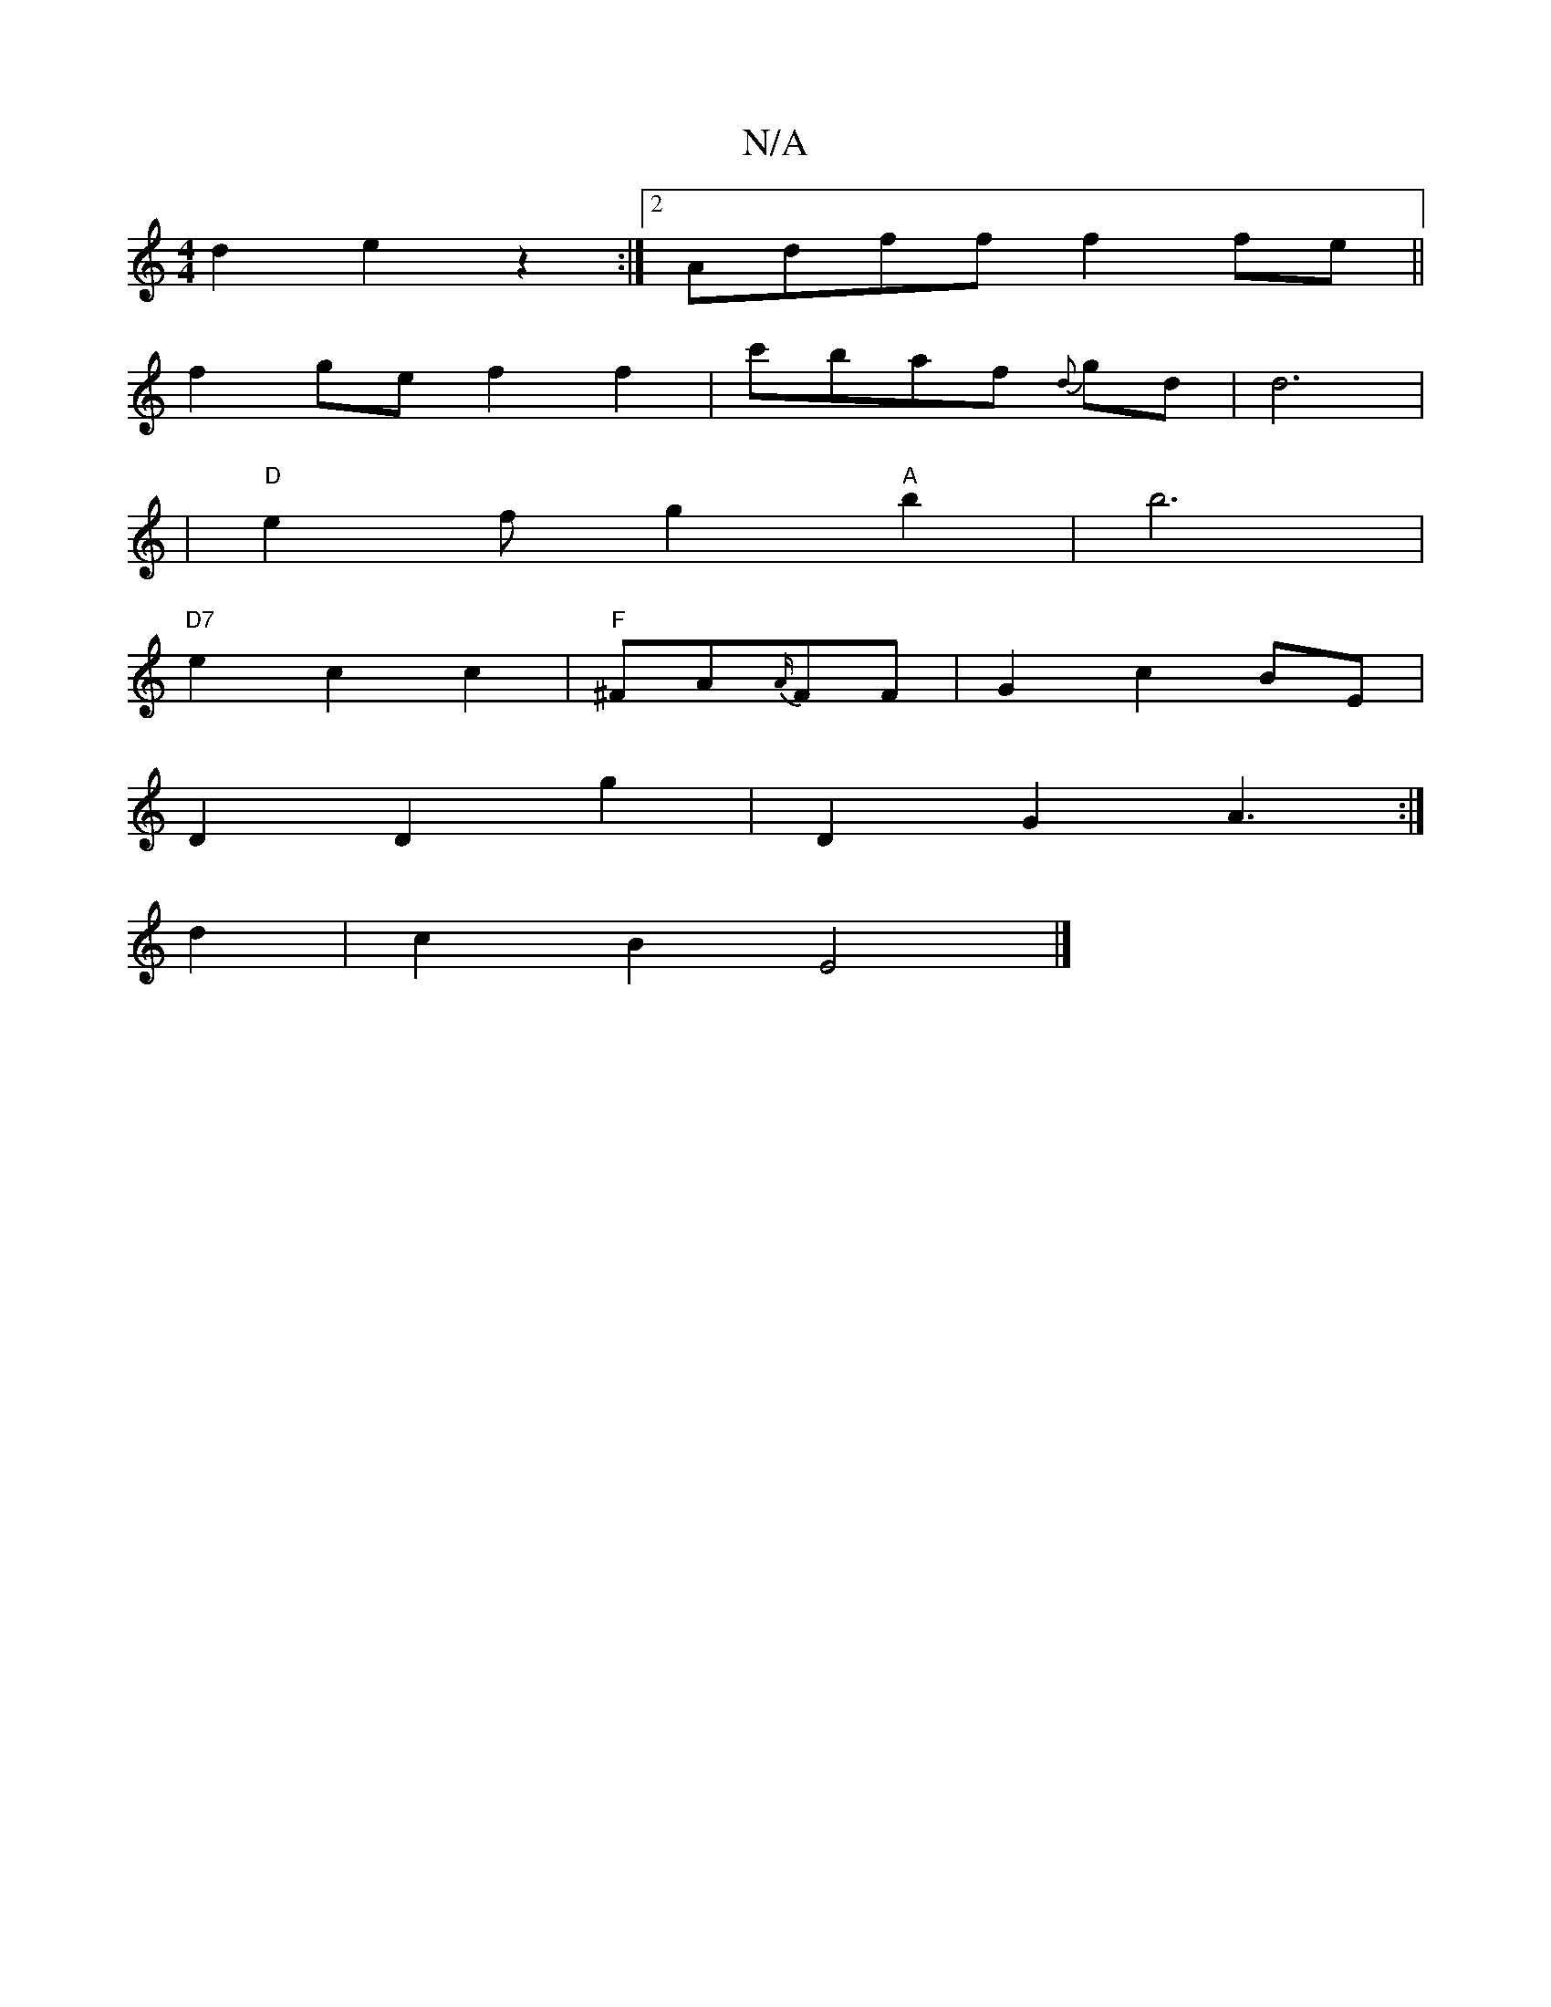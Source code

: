 X:1
T:N/A
M:4/4
R:N/A
K:Cmajor
1 d2 e2 z2 :|2 Adff f2fe||
f2ge f2 f2|c'baf {d}gd | d6 |
|"D"e2f g2"A"b2|b6|
"D7"e2c2c2| "F"^FA{A/}FF | G2 c2 BE |
D2 D2 g2|D2G2 A3:|
d2 |c2 B2 E4|]

|: D6 |]
[K:F3)|E6E/F/|E2G A :|
|:E|: d2d fed|
|af